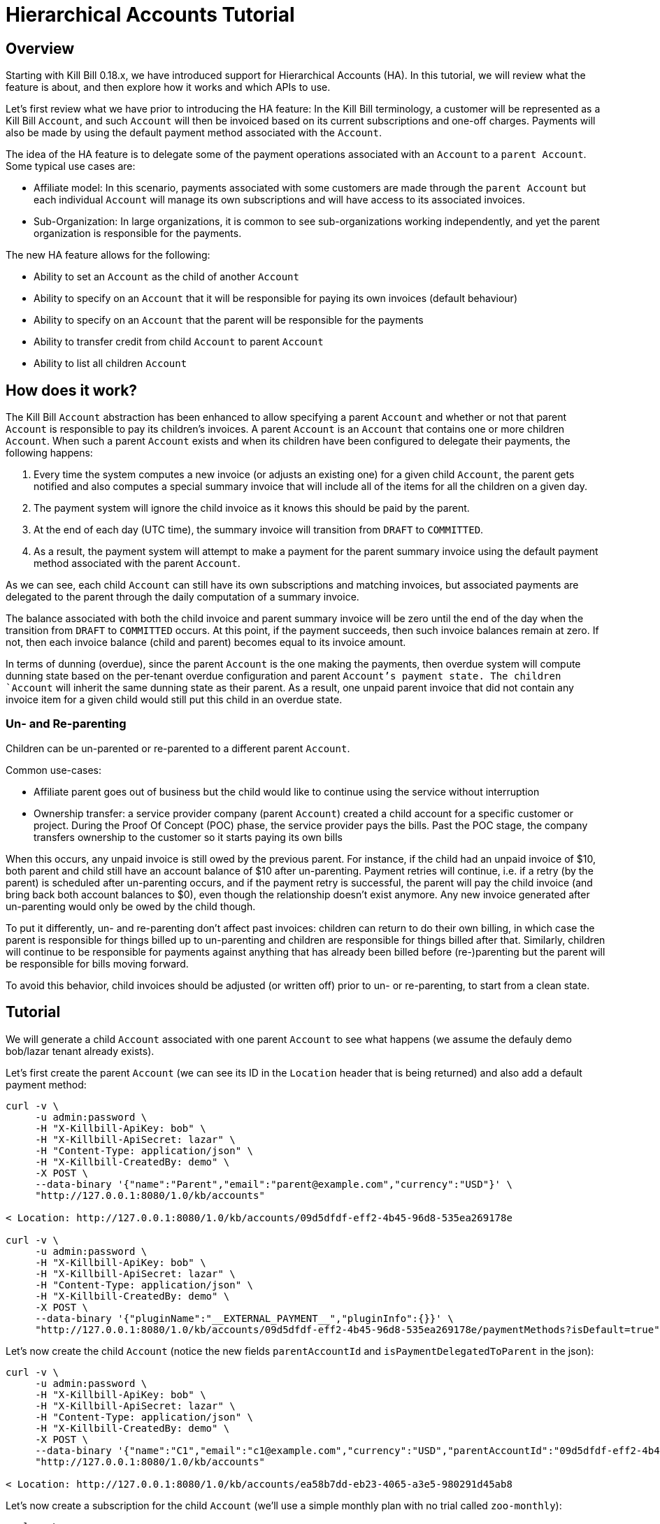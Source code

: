 = Hierarchical Accounts Tutorial

== Overview

Starting with Kill Bill 0.18.x, we have introduced support for Hierarchical Accounts (HA). In this tutorial, we will review what the feature is about, and then explore how it works and which APIs to use.

Let's first review what we have prior to introducing the HA feature: In the Kill Bill terminology, a customer will be represented as a Kill Bill `Account`, and such `Account` will then be invoiced based on its current subscriptions and one-off charges. Payments will also be made by using the default payment method associated with the `Account`.

The idea of the HA feature is to delegate some of the payment operations associated with an `Account` to a `parent Account`. Some typical use cases are:

* Affiliate model: In this scenario, payments associated with some customers are made through the `parent Account` but each individual `Account` will manage its own subscriptions and will have access to its associated invoices.
* Sub-Organization: In large organizations, it is common to see sub-organizations working independently, and yet the parent organization is responsible for the payments.

The new HA feature allows for the following:

* Ability to set an `Account` as the child of another `Account`
* Ability to specify on an `Account` that it will be responsible for paying its own invoices (default behaviour)
* Ability to specify on an `Account` that the parent will be responsible for the payments
* Ability to transfer credit from child `Account` to parent `Account`
* Ability to list all children `Account`

== How does it work?

The Kill Bill `Account` abstraction has been enhanced to allow specifying a parent `Account` and whether or not that parent `Account` is responsible to pay its children's invoices. A parent `Account` is an `Account` that contains one or more children `Account`. When such a parent `Account` exists and when its children have been configured to delegate their payments, the following happens:

1. Every time the system computes a new invoice (or adjusts an existing one) for a given child `Account`, the parent gets notified and also computes a special summary invoice that will include all of the items for all the children on a given day.
2. The payment system will ignore the child invoice as it knows this should be paid by the parent.
3. At the end of each day (UTC time), the summary invoice will transition from `DRAFT` to `COMMITTED`.
4. As a result, the payment system will attempt to make a payment for the parent summary invoice using the default payment method associated with the parent `Account`.

As we can see, each child `Account` can still have its own subscriptions and matching invoices, but associated payments are delegated to the parent through the daily computation of a summary invoice.

The balance associated with both the child invoice and parent summary invoice will be zero until the end of the day when the transition from `DRAFT` to `COMMITTED` occurs. At this point, if the payment succeeds, then such invoice balances remain at zero. If not, then each invoice balance (child and parent) becomes equal to its invoice amount.

In terms of dunning (overdue), since the parent `Account` is the one making the payments, then overdue system will compute dunning state based on the per-tenant overdue configuration and parent `Account`'s payment state. The children `Account` will inherit the same dunning state as their parent. As a result, one unpaid parent invoice that did not contain any invoice item for a given child would still put this child in an overdue state.

=== Un- and Re-parenting

Children can be un-parented or re-parented to a different parent `Account`.

Common use-cases:

* Affiliate parent goes out of business but the child would like to continue using the service without interruption
* Ownership transfer: a service provider company (parent `Account`) created a child account for a specific customer or project. During the Proof Of Concept (POC) phase, the service provider pays the bills. Past the POC stage, the company transfers ownership to the customer so it starts paying its own bills

When this occurs, any unpaid invoice is still owed by the previous parent. For instance, if the child had an unpaid invoice of $10, both parent and child still have an account balance of $10 after un-parenting. Payment retries will continue, i.e. if a retry (by the parent) is scheduled after un-parenting occurs, and if the payment retry is successful, the parent will pay the child invoice (and bring back both account balances to $0), even though the relationship doesn't exist anymore. Any new invoice generated after un-parenting would only be owed by the child though.

To put it differently, un- and re-parenting don't affect past invoices: children can return to do their own billing, in which case the parent is responsible for things billed up to un-parenting and children are responsible for things billed after that. Similarly, children will continue to be responsible for payments against anything that has already been billed before (re-)parenting but the parent will be responsible for bills moving forward.

To avoid this behavior, child invoices should be adjusted (or written off) prior to un- or re-parenting, to start from a clean state.

== Tutorial

We will generate a child `Account` associated with one parent `Account` to see what happens (we assume the defauly demo bob/lazar tenant already exists).


Let's first create the parent `Account` (we can see its ID in the `Location` header that is being returned) and also add a default payment method:

[source,bash]
----
curl -v \
     -u admin:password \
     -H "X-Killbill-ApiKey: bob" \
     -H "X-Killbill-ApiSecret: lazar" \
     -H "Content-Type: application/json" \
     -H "X-Killbill-CreatedBy: demo" \
     -X POST \
     --data-binary '{"name":"Parent","email":"parent@example.com","currency":"USD"}' \
     "http://127.0.0.1:8080/1.0/kb/accounts"

< Location: http://127.0.0.1:8080/1.0/kb/accounts/09d5dfdf-eff2-4b45-96d8-535ea269178e

curl -v \
     -u admin:password \
     -H "X-Killbill-ApiKey: bob" \
     -H "X-Killbill-ApiSecret: lazar" \
     -H "Content-Type: application/json" \
     -H "X-Killbill-CreatedBy: demo" \
     -X POST \
     --data-binary '{"pluginName":"__EXTERNAL_PAYMENT__","pluginInfo":{}}' \
     "http://127.0.0.1:8080/1.0/kb/accounts/09d5dfdf-eff2-4b45-96d8-535ea269178e/paymentMethods?isDefault=true"
----

Let's now create the child `Account` (notice the new fields `parentAccountId` and `isPaymentDelegatedToParent` in the json):

[source,bash]
----
curl -v \
     -u admin:password \
     -H "X-Killbill-ApiKey: bob" \
     -H "X-Killbill-ApiSecret: lazar" \
     -H "Content-Type: application/json" \
     -H "X-Killbill-CreatedBy: demo" \
     -X POST \
     --data-binary '{"name":"C1","email":"c1@example.com","currency":"USD","parentAccountId":"09d5dfdf-eff2-4b45-96d8-535ea269178e", "isPaymentDelegatedToParent":true}' \
     "http://127.0.0.1:8080/1.0/kb/accounts"

< Location: http://127.0.0.1:8080/1.0/kb/accounts/ea58b7dd-eb23-4065-a3e5-980291d45ab8
----


Let's now create a subscription for the child `Account` (we'll use a simple monthly plan with no trial called `zoo-monthly`):

[source,bash]
----
curl -v \
     -u admin:password \
     -H "X-Killbill-ApiKey: bob" \
     -H "X-Killbill-ApiSecret: lazar" \
     -H "Content-Type: application/json" \
     -H "X-Killbill-CreatedBy: demo" \
     -X POST \
     --data-binary '{"accountId":"ea58b7dd-eb23-4065-a3e5-980291d45ab8","externalKey":"s1","planName":"zoo-monthly"}' \
     "http://127.0.0.1:8080/1.0/kb/subscriptions"
----


If we inspect our database entries, we see that there is a COMMITTED invoice for the child and a DRAFT invoice for the parent:


[source,bash]
----
mysql> select * from invoices where account_id = 'ea58b7dd-eb23-4065-a3e5-980291d45ab8'\G
*************************** 1. row ***************************
        record_id: 45545
               id: 742c700d-e957-4948-a0bb-b16c0e4a4ecb
       account_id: ea58b7dd-eb23-4065-a3e5-980291d45ab8
     invoice_date: 2016-12-09
      target_date: 2016-12-09
         currency: USD
           status: COMMITTED
         migrated: 0
   parent_invoice: 0
       created_by: SubscriptionBaseTransition
     created_date: 2016-12-09 21:11:12
account_record_id: 6750
 tenant_record_id: 338
1 row in set (0.00 sec)

mysql> select * from invoices where account_id = '09d5dfdf-eff2-4b45-96d8-535ea269178e'\G
*************************** 1. row ***************************
        record_id: 45546
               id: 5a056e57-1089-4d15-a2b2-27df996dfbb1
       account_id: 09d5dfdf-eff2-4b45-96d8-535ea269178e
     invoice_date: 2016-12-09
      target_date: NULL
         currency: USD
           status: DRAFT
         migrated: 0
   parent_invoice: 1
       created_by: CreateParentInvoice
     created_date: 2016-12-09 21:11:13
account_record_id: 6749
 tenant_record_id: 338
1 row in set (0.00 sec)
----

Let's now move the clock to the end of the day to trigger the transition from `DRAFT` to `COMMITTED`:

[source,bash]
----
curl -v \
    -X POST \
     -u admin:password \
     -H "X-Killbill-ApiKey: bob" \
     -H "X-Killbill-ApiSecret: lazar" \
     -H "Content-Type: application/json" \
     -H "X-Killbill-CreatedBy: demo" \
    'http://127.0.0.1:8080/1.0/kb/test/clock?requestedDate=2016-12-10'
----

Let's look again at the parent invoice (and also the item it contains):

[source,bash]
----
mysql>  select * from invoices where account_id = '09d5dfdf-eff2-4b45-96d8-535ea269178e'\G
*************************** 1. row ***************************
        record_id: 45546
               id: 5a056e57-1089-4d15-a2b2-27df996dfbb1
       account_id: 09d5dfdf-eff2-4b45-96d8-535ea269178e
     invoice_date: 2016-12-09
      target_date: NULL
         currency: USD
           status: COMMITTED
         migrated: 0
   parent_invoice: 1
       created_by: CreateParentInvoice
     created_date: 2016-12-09 21:11:13
account_record_id: 6749
 tenant_record_id: 338
1 row in set (0.00 sec)

> select * from invoice_items  where invoice_id = '5a056e57-1089-4d15-a2b2-27df996dfbb1'\G
*************************** 1. row ***************************
        record_id: 59901
               id: bed7bd0d-4557-435c-9208-f09ef08d36c3
             type: PARENT_SUMMARY
       invoice_id: 5a056e57-1089-4d15-a2b2-27df996dfbb1
       account_id: 09d5dfdf-eff2-4b45-96d8-535ea269178e
 child_account_id: ea58b7dd-eb23-4065-a3e5-980291d45ab8
        bundle_id: NULL
  subscription_id: NULL
      description: ea58b7dd-eb23-4065-a3e5-980291d45ab8 summary
        plan_name: NULL
       phase_name: NULL
       usage_name: NULL
       start_date: NULL
         end_date: NULL
           amount: 34.000000000
             rate: NULL
         currency: USD
   linked_item_id: NULL
       created_by: CreateParentInvoice
     created_date: 2016-12-09 21:11:13
account_record_id: 6749
 tenant_record_id: 338
----


We can see that the parent invoice contains only one `PARENT_SUMMARY` item and that its state is now `COMMITTED` as expected.

Let's now verify what happens on the payment side:

[source,bash]
----
 mysql> select * from payments where account_id = '09d5dfdf-eff2-4b45-96d8-535ea269178e'\G
 *************************** 1. row ***************************
               record_id: 17634
                      id: b75a7646-091d-471c-824c-4cef375de714
              account_id: 09d5dfdf-eff2-4b45-96d8-535ea269178e
       payment_method_id: 857aea5d-9c55-475b-8094-7746e96448de
            external_key: e9f07f58-4332-44ee-8c4a-05c89395a308
              state_name: PURCHASE_SUCCESS
 last_success_state_name: PURCHASE_SUCCESS
              created_by: PaymentRequestProcessor
            created_date: 2016-12-10 00:00:00
              updated_by: PaymentRequestProcessor
            updated_date: 2016-12-10 00:00:00
       account_record_id: 6749
        tenant_record_id: 338
 1 row in set (0.00 sec)

 mysql>
 mysql> select * from payments where account_id = 'ea58b7dd-eb23-4065-a3e5-980291d45ab8'\G
 Empty set (0.01 sec)

----

As expected we see one payment for the parent invoice and no payment for the child.

== Advanced use-cases

=== Committing parent invoices early

Parent `DRAFT` invoices can be committed early if needed, through the `PUT /1.0/kb/invoices/<parentInvoiceId>/commitInvoice` API. If a new child invoice is generated prior the end of that day, the system will recreate a new `SUMMARY` invoice for that day.

== Conclusion

There is a lot more to demo (regarding dunning, invoice adjustment, ...), but this should provide a highlight of what the feature is about. Note that this is a new feature in 0.18 and as such it should be seen as Beta (you are responsible to verify it works accordingly to your use case, load, ...).
